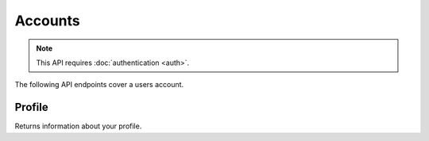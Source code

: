 ========
Accounts
========

.. note:: This API requires :doc:`authentication <auth>`.

The following API endpoints cover a users account.

.. _`profile`:

-------
Profile
-------

Returns information about your profile.

.. http:get:: /api/v3/account/profile/

    **Request:**

    .. sourcecode:: bash

        curl https://addons.mozilla.org/api/v3/account/profile/
            -H 'Authorization: JWT <jwt-token>'

    **Response:**

    .. sourcecode:: json

        {
            "username": "bob",
            "display_name": "bob",
            "email": "a@m.o",
            "bio": "Some biography",
            "deleted": false,
            "display_collections": false,
            "display_collections_fav": false,
            "homepage": "https://a.m.o",
            "location": "Vancouver",
            "notes": null,
            "notifycompat": true,
            "notifyevents": true,
            "occupation": "",
            "picture_type": "",
            "read_dev_agreement": "2015-11-20T18:36:12",
            "last_login_ip": "",
            "last_login_attempt": null,
            "last_login_attempt_ip": "",
            "failed_login_attempts": 0,
            "is_verified": true,
            "region": null,
            "lang": "en-US",
            "t_shirt_requested": null
        }

    :statuscode 200: profile found.
    :statuscode 400: an error occurred, check the `error` value in the JSON.
    :statuscode 401: authentication failed.

